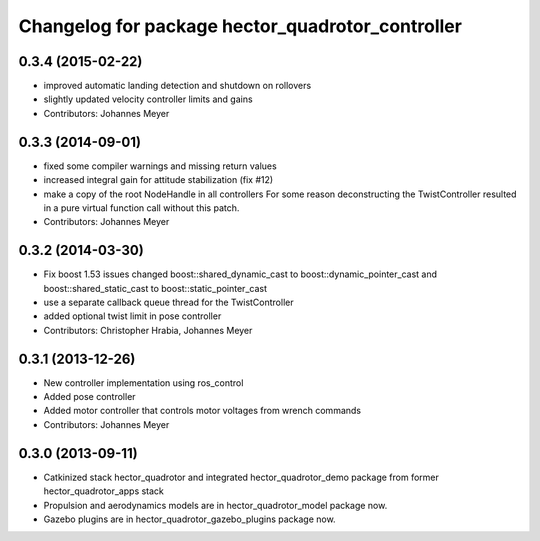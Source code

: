 ^^^^^^^^^^^^^^^^^^^^^^^^^^^^^^^^^^^^^^^^^^^^^^^^^
Changelog for package hector_quadrotor_controller
^^^^^^^^^^^^^^^^^^^^^^^^^^^^^^^^^^^^^^^^^^^^^^^^^

0.3.4 (2015-02-22)
------------------
* improved automatic landing detection and shutdown on rollovers
* slightly updated velocity controller limits and gains
* Contributors: Johannes Meyer

0.3.3 (2014-09-01)
------------------
* fixed some compiler warnings and missing return values
* increased integral gain for attitude stabilization (fix #12)
* make a copy of the root NodeHandle in all controllers
  For some reason deconstructing the TwistController resulted in a pure virtual function call without this patch.
* Contributors: Johannes Meyer

0.3.2 (2014-03-30)
------------------
* Fix boost 1.53 issues
  changed boost::shared_dynamic_cast to boost::dynamic_pointer_cast and
  boost::shared_static_cast to boost::static_pointer_cast
* use a separate callback queue thread for the TwistController
* added optional twist limit in pose controller
* Contributors: Christopher Hrabia, Johannes Meyer

0.3.1 (2013-12-26)
------------------
* New controller implementation using ros_control
* Added pose controller
* Added motor controller that controls motor voltages from wrench commands
* Contributors: Johannes Meyer

0.3.0 (2013-09-11)
------------------
* Catkinized stack hector_quadrotor and integrated hector_quadrotor_demo package from former hector_quadrotor_apps stack
* Propulsion and aerodynamics models are in hector_quadrotor_model package now.
* Gazebo plugins are in hector_quadrotor_gazebo_plugins package now.
